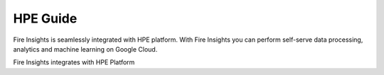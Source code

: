 HPE Guide
=========

Fire Insights is seamlessly integrated with HPE platform. With Fire Insights you can perform self-serve data processing, analytics and machine learning on Google Cloud.

Fire Insights integrates with HPE Platform

.. panels::
    :container: container-lg pb-3
    :column: text-center col-lg-6 col-md-6 col-sm-6 col-xs-12 p-2
    
    :doc:`/gcp/admin-guide/index`

    GCP Admin Guide

